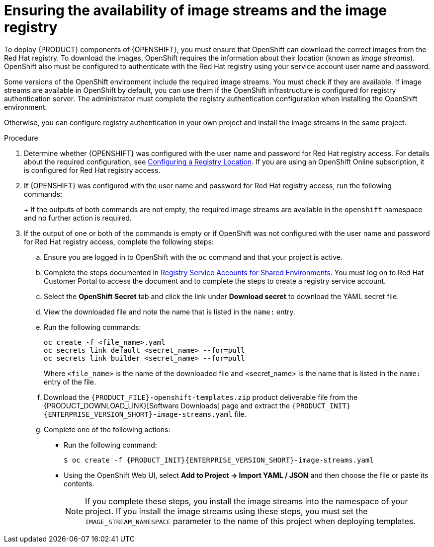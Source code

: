 [id='imagestreams-file-install-proc']
= Ensuring the availability of image streams and the image registry

To deploy {PRODUCT} components of {OPENSHIFT}, you must ensure that OpenShift can download the correct images from the Red Hat registry. To download the images, OpenShift requires the information about their location (known as _image streams_). OpenShift also must be configured to authenticate with the Red Hat registry using your service account user name and password.

Some versions of the OpenShift environment include the required image streams. You must check if they are available. If image streams are available in OpenShift by default, you can use them if the OpenShift infrastructure is configured for registry authentication server. The administrator must complete the registry authentication configuration when installing the OpenShift environment.

ifeval::["{context}"!="openshift-ansible-playbook"]
Otherwise, you can configure registry authentication in your own project and install the image streams in the same project.
endif::[]
ifeval::["{context}"=="openshift-ansible-playbook"]
Otherwise, you must configure registry authentication and install the image streams in the `openshift` namespace. You must have administrator access to your OpenShift environment to make these changes.
endif::[]

.Procedure
. Determine whether {OPENSHIFT} was configured with the user name and password for Red Hat registry access. For details about the required configuration, see https://docs.openshift.com/container-platform/3.11/install/configuring_inventory_file.html#advanced-install-configuring-registry-location[Configuring a Registry Location]. If you are using an OpenShift Online subscription, it is configured for Red Hat registry access.

. If {OPENSHIFT} was configured with the user name and password for Red Hat registry access, run the following commands:
+
ifdef::DM[]
[subs="attributes,verbatim,macros"]
----
$ oc get imagestreamtag -n openshift | grep {PRODUCT_INIT}{ENTERPRISE_VERSION_SHORT}-decisioncentral-openshift
$ oc get imagestreamtag -n openshift | grep {PRODUCT_INIT}{ENTERPRISE_VERSION_SHORT}-kieserver-openshift
----
endif::DM[]
ifdef::PAM[]
[subs="attributes,verbatim,macros"]
----
$ oc get imagestreamtag -n openshift | grep {PRODUCT_INIT}{ENTERPRISE_VERSION_SHORT}-businesscentral
$ oc get imagestreamtag -n openshift | grep {PRODUCT_INIT}{ENTERPRISE_VERSION_SHORT}-kieserver
----
endif::PAM[]
+
If the outputs of both commands are not empty, the required image streams are available in the `openshift` namespace and no further action is required.
+
. If the output of one or both of the commands is empty or if OpenShift was not configured with the user name and password for Red Hat registry access, complete the following steps:
ifeval::["{context}"!="openshift-ansible-playbook"]
.. Ensure you are logged in to OpenShift with the `oc` command and that your project is active.
endif::[]
ifeval::["{context}"=="openshift-ansible-playbook"]
.. Log in to OpenShift with the `oc` command as a user with administrator permissions.
endif::[]

.. Complete the steps documented in https://access.redhat.com/RegistryAuthentication#registry-service-accounts-for-shared-environments-4[Registry Service Accounts for Shared Environments]. You must log on to Red Hat Customer Portal to access the document and to complete the steps to create a registry service account.
.. Select the *OpenShift Secret* tab and click the link under *Download secret* to download the YAML secret file.
.. View the downloaded file and note the name that is listed in the `name:` entry.
.. Run the following commands:
+
ifeval::["{context}"!="openshift-ansible-playbook"]
[subs="attributes,verbatim,macros"]
----
oc create -f <file_name>.yaml 
oc secrets link default <secret_name> --for=pull
oc secrets link builder <secret_name> --for=pull
----
endif::[]
ifeval::["{context}"=="openshift-ansible-playbook"]
[subs="attributes,verbatim,macros"]
----
oc create -f <file_name>.yaml -n openshift
oc secrets link default <secret_name> --for=pull -n openshift
oc secrets link builder <secret_name> --for=pull -n openshift
----
endif::[]
+
Where `<file_name>` is the name of the downloaded file and <secret_name> is the name that is listed in the `name:` entry of the file. 
.. Download the `{PRODUCT_FILE}-openshift-templates.zip` product deliverable file from the {PRODUCT_DOWNLOAD_LINK}[Software Downloads] page and extract the `{PRODUCT_INIT}{ENTERPRISE_VERSION_SHORT}-image-streams.yaml` file.
.. Complete one of the following actions:
+
*** Run the following command:
+
ifeval::["{context}"!="openshift-ansible-playbook"]
[subs="attributes,verbatim,macros"]
----
$ oc create -f {PRODUCT_INIT}{ENTERPRISE_VERSION_SHORT}-image-streams.yaml
----
endif::[]
ifeval::["{context}"=="openshift-ansible-playbook"]
[subs="attributes,verbatim,macros"]
----
$ oc create -f {PRODUCT_INIT}{ENTERPRISE_VERSION_SHORT}-image-streams.yaml -n openshift
----
endif::[]
+
*** Using the OpenShift Web UI, select *Add to Project -> Import YAML / JSON* and then choose the file or paste its contents.
ifeval::["{context}"!="openshift-ansible-playbook"]
+
[NOTE]
====
If you complete these steps, you install the image streams into the namespace of your project. If you install the image streams using these steps, you must set the `IMAGE_STREAM_NAMESPACE` parameter to the name of this project when deploying templates.
====
endif::[]
